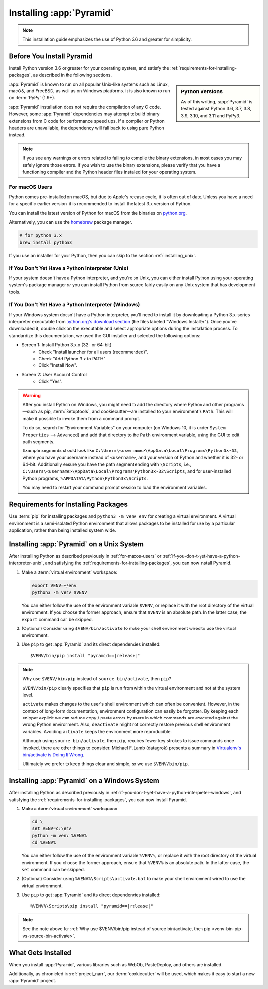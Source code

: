 .. _installing_chapter:

Installing :app:`Pyramid`
=========================

.. note::

    This installation guide emphasizes the use of Python 3.6 and greater for
    simplicity.


.. index::
   single: install preparation

Before You Install Pyramid
--------------------------

Install Python version 3.6 or greater for your operating system, and satisfy
the :ref:`requirements-for-installing-packages`, as described in
the following sections.

.. sidebar:: Python Versions

    As of this writing, :app:`Pyramid` is tested against Python 3.6, 3.7, 3.8, 3.9, 3.10, and 3.11 and PyPy3.

:app:`Pyramid` is known to run on all popular Unix-like systems such as Linux,
macOS, and FreeBSD, as well as on Windows platforms.  It is also known to
run on :term:`PyPy` (1.9+).

:app:`Pyramid` installation does not require the compilation of any C code.
However, some :app:`Pyramid` dependencies may attempt to build binary
extensions from C code for performance speed ups. If a compiler or Python
headers are unavailable, the dependency will fall back to using pure Python
instead.

.. note::

   If you see any warnings or errors related to failing to compile the binary
   extensions, in most cases you may safely ignore those errors. If you wish to
   use the binary extensions, please verify that you have a functioning
   compiler and the Python header files installed for your operating system.


.. _for-macos-users:

For macOS Users
~~~~~~~~~~~~~~~

Python comes pre-installed on macOS, but due to Apple's release cycle, it is
often out of date. Unless you have a need for a specific earlier version, it is
recommended to install the latest 3.x version of Python.

You can install the latest version of Python for macOS from the binaries on
`python.org <https://www.python.org/downloads/mac-osx/>`_.

Alternatively, you can use the `homebrew <https://brew.sh/>`_ package manager.

.. code-block:: bash

    # for python 3.x
    brew install python3

If you use an installer for your Python, then you can skip to the section
:ref:`installing_unix`.


.. _if-you-don-t-yet-have-a-python-interpreter-unix:

If You Don't Yet Have a Python Interpreter (Unix)
~~~~~~~~~~~~~~~~~~~~~~~~~~~~~~~~~~~~~~~~~~~~~~~~~

If your system doesn't have a Python interpreter, and you're on Unix, you can
either install Python using your operating system's package manager *or* you
can install Python from source fairly easily on any Unix system that has
development tools.

.. seealso:: See the official Python documentation :ref:`Using Python on Unix
   platforms <python:using-on-unix>` for full details.


.. index::
   pair: install; Python (from package, Windows)

.. _if-you-don-t-yet-have-a-python-interpreter-windows:

If You Don't Yet Have a Python Interpreter (Windows)
~~~~~~~~~~~~~~~~~~~~~~~~~~~~~~~~~~~~~~~~~~~~~~~~~~~~

If your Windows system doesn't have a Python interpreter, you'll need to
install it by downloading a Python 3.x-series interpreter executable from
`python.org's download section <https://www.python.org/downloads/>`_ (the files
labeled "Windows Installer").  Once you've downloaded it, double click on the
executable and select appropriate options during the installation process. To
standardize this documentation, we used the GUI installer and selected the
following options:

- Screen 1: Install Python 3.x.x (32- or 64-bit)
    - Check "Install launcher for all users (recommended)".
    - Check "Add Python 3.x to PATH".
    - Click "Install Now".
- Screen 2: User Account Control
    - Click "Yes".

.. seealso:: See the official Python documentation :ref:`Using Python on
   Windows <python:using-on-windows>` for full details.

.. seealso:: You might also need to download and install the `Python for
   Windows extensions
   <https://sourceforge.net/projects/pywin32/files/pywin32/>`_. Carefully read
   the README.txt file at the end of the list of builds, and follow its
   directions. Make sure you get the proper 32- or 64-bit build and Python
   version.

.. seealso:: `Python launcher for Windows
   <https://docs.python.org/3/using/windows.html#launcher>`_ provides a command
   ``py`` that allows users to run any installed version of Python.

.. warning:: After you install Python on Windows, you might need to add the
   directory where Python and other programs—such as pip, :term:`Setuptools`, and
   cookiecutter—are installed to your environment's ``Path``. This will make it
   possible to invoke them from a command prompt.

   To do so, search for "Environment Variables" on your computer (on Windows
   10, it is under ``System Properties`` --> ``Advanced``) and add that
   directory to the ``Path`` environment variable, using the GUI to edit path
   segments.

   Example segments should look like
   ``C:\Users\<username>\AppData\Local\Programs\Python3x-32``, where you have
   your username instead of ``<username>``, and your version of Python and
   whether it is 32- or 64-bit. Additionally ensure you have the path segment
   ending with ``\Scripts``, i.e.,
   ``C:\Users\<username>\AppData\Local\Programs\Python3x-32\Scripts``, and for
   user-installed Python programs, ``%APPDATA%\Python\Python3x\Scripts``.

   You may need to restart your command prompt session to load the environment
   variables.

   .. seealso:: See `Configuring Python (on Windows)
      <https://docs.python.org/3/using/windows.html#configuring-python>`_ for
      full details.


.. index::
   single: requirements for installing packages

.. _requirements-for-installing-packages:

Requirements for Installing Packages
------------------------------------

Use :term:`pip` for installing packages and ``python3 -m venv env`` for
creating a virtual environment. A virtual environment is a semi-isolated Python
environment that allows packages to be installed for use by a particular
application, rather than being installed system wide.

.. seealso:: See the Python Packaging Authority's (PyPA) documention
   `Requirements for Installing Packages
   <https://packaging.python.org/tutorials/installing-packages/#requirements-for-installing-packages>`_
   for full details.


.. index::
   single: installing on Unix
   single: installing on macOS

.. _installing_unix:

Installing :app:`Pyramid` on a Unix System
------------------------------------------

After installing Python as described previously in :ref:`for-macos-users` or
:ref:`if-you-don-t-yet-have-a-python-interpreter-unix`, and satisfying the
:ref:`requirements-for-installing-packages`, you can now install Pyramid.

#. Make a :term:`virtual environment` workspace:

   .. code-block:: bash

       export VENV=~/env
       python3 -m venv $VENV

   You can either follow the use of the environment variable ``$VENV``, or
   replace it with the root directory of the virtual environment. If you choose
   the former approach, ensure that ``$VENV`` is an absolute path. In the
   latter case, the ``export`` command can be skipped.

#. (Optional) Consider using ``$VENV/bin/activate`` to make your shell
   environment wired to use the virtual environment.

#. Use ``pip`` to get :app:`Pyramid` and its direct dependencies installed:

   .. parsed-literal::

       $VENV/bin/pip install "pyramid==\ |release|\ "

.. index::
   single: $VENV/bin/pip vs. source bin/activate

.. _venv-bin-pip-vs-source-bin-activate:

.. note:: Why use ``$VENV/bin/pip`` instead of ``source bin/activate``, then
   ``pip``?

   ``$VENV/bin/pip`` clearly specifies that ``pip`` is run from within the
   virtual environment and not at the system level.

   ``activate`` makes changes to the user's shell environment which can often be convenient. However, in the context of long-form documentation, environment configuration can easily be forgotten. By keeping each snippet explicit we can reduce copy / paste errors by users in which commands are executed against the wrong Python environment. Also, ``deactivate`` might not correctly restore previous shell environment variables. Avoiding ``activate`` keeps the environment more reproducible.

   Although using ``source bin/activate``, then ``pip``, requires fewer key
   strokes to issue commands once invoked, there are other things to consider.
   Michael F. Lamb (datagrok) presents a summary in `Virtualenv's bin/activate
   is Doing It Wrong <https://gist.github.com/datagrok/2199506>`_.

   Ultimately we prefer to keep things clear and simple, so we use
   ``$VENV/bin/pip``.


.. index::
   single: installing on Windows

.. _installing_windows:

Installing :app:`Pyramid` on a Windows System
---------------------------------------------

After installing Python as described previously in
:ref:`if-you-don-t-yet-have-a-python-interpreter-windows`, and satisfying the
:ref:`requirements-for-installing-packages`, you can now install Pyramid.

#. Make a :term:`virtual environment` workspace:

   .. code-block:: doscon

       cd \
       set VENV=c:\env
       python -m venv %VENV%
       cd %VENV%

   You can either follow the use of the environment variable ``%VENV%``, or
   replace it with the root directory of the virtual environment. If you choose
   the former approach, ensure that ``%VENV%`` is an absolute path. In the
   latter case, the ``set`` command can be skipped.

#. (Optional) Consider using ``%VENV%\Scripts\activate.bat`` to make your shell
   environment wired to use the virtual environment.

#. Use ``pip`` to get :app:`Pyramid` and its direct dependencies installed:

   .. parsed-literal::

       %VENV%\\Scripts\\pip install "pyramid==\ |release|\ "

.. note:: See the note above for :ref:`Why use $VENV/bin/pip instead of source
   bin/activate, then pip <venv-bin-pip-vs-source-bin-activate>`.


What Gets Installed
-------------------

When you install :app:`Pyramid`, various libraries such as WebOb, PasteDeploy,
and others are installed.

Additionally, as chronicled in :ref:`project_narr`, our :term:`cookiecutter` will be used, which makes it easy to start a new :app:`Pyramid` project.
